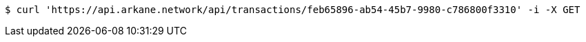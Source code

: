 [source,bash]
----
$ curl 'https://api.arkane.network/api/transactions/feb65896-ab54-45b7-9980-c786800f3310' -i -X GET
----
